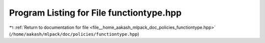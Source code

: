 
.. _program_listing_file__home_aakash_mlpack_doc_policies_functiontype.hpp:

Program Listing for File functiontype.hpp
=========================================

|exhale_lsh| :ref:`Return to documentation for file <file__home_aakash_mlpack_doc_policies_functiontype.hpp>` (``/home/aakash/mlpack/doc/policies/functiontype.hpp``)

.. |exhale_lsh| unicode:: U+021B0 .. UPWARDS ARROW WITH TIP LEFTWARDS

.. code-block:: cpp

   
